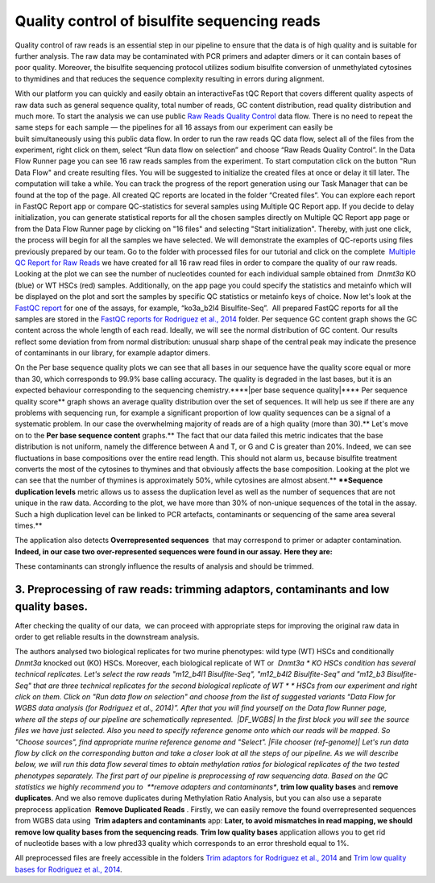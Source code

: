 Quality control of bisulfite sequencing reads
*********************************************

Quality control of raw reads is an essential step in our pipeline to
ensure that the data is of high quality and is suitable for further
analysis. The raw data may be contaminated with PCR primers and adapter
dimers or it can contain bases of poor quality. Moreover, the bisulfite
sequencing protocol utilizes sodium bisulfite conversion of unmethylated
cytosines to thymidines and that reduces the sequence
complexity resulting in errors during alignment.

With our platform you can quickly and easily obtain an interactiveFas tQC Report
that covers different quality aspects of raw
data such as general sequence quality, total number of reads, GC content
distribution, read quality distribution and much more. To start the
analysis we can use public `Raw Reads Quality
Control <https://platform.genestack.org/endpoint/application/run/genestack/dataflowrunner?a=GSF972554&action=viewFile>`__ data
flow. There is no need to repeat the same steps for each sample —
the pipelines for all 16 assays from our experiment can easily be
built simultaneously using this public data flow. In order to run the
raw reads QC data flow, select all of the files from the experiment,
right click on them, select “Run data flow on selection” and choose “Raw
Reads Quality Control”. |choose DF| In the Data Flow Runner page you
can see 16 raw reads samples from the experiment. |DF_FastQC| To
start computation click on the button "Run Data Flow" and create
resulting files. You will be suggested to initialize the created files
at once or delay it till later. |Start initialization| The computation
will take a while. You can track the progress of the report generation
using our Task Manager that can be found at the top of the page. All
created QC reports are located in the folder “Created files”. You can
explore each report in FastQC Report app or compare QC-statistics for
several samples using Multiple QC Report app. |View Resuts| If you
decide to delay initialization, you can generate statistical reports for
all the chosen samples directly on Multiple QC Report app page or from
the Data Flow Runner page by clicking on "16 files" and selecting "Start
initialization". Thereby, with just one click, the process will begin
for all the samples we have selected. |FastQC_3| We will demonstrate
the examples of QC-reports using files previously prepared by our team.
Go to the folder with processed files for our tutorial and click on the
complete  `Multiple QC Report for Raw
Reads <https://platform.genestack.org/endpoint/application/run/genestack/multiple-qc-plotter?a=GSF970040&action=viewFile>`__ we
have created for all 16 raw read files in order to compare the quality
of our raw reads. |Multiple QC plot for RawReads| Looking at the plot
we can see the number of nucleotides counted for each individual sample
obtained from  *Dnmt3a* KO (blue) or WT HSCs (red) samples.
Additionally, on the app page you could specify the statistics and
metainfo which will be displayed on the plot and sort the samples by
specific QC statistics or metainfo keys of choice. Now let's look
at the  `FastQC
report <https://platform.genestack.org/endpoint/application/run/genestack/fastqc-report?a=GSF969042&action=viewFile>`__
for one of the assays, for example, “ko3a_b2l4 Bisulfite-Seq”.  All
prepared FastQC reports for all the samples are stored in the `FastQC
reports for Rodriguez et al.,
2014 <https://platform.genestack.org/endpoint/application/run/genestack/filebrowser?a=GSF969029&action=viewFile&page=1>`__ folder.
Per sequence GC content graph shows the GC content across the
whole length of each read. Ideally, we will see the normal distribution
of GC content. Our results reflect some deviation from from normal
distribution: unusual sharp shape of the central peak may indicate the
presence of contaminants in our library, for example adaptor
dimers.

|Per sequence GC content|

On the Per base sequence
quality plots we can see that all bases in our sequence have
the quality score equal or more than 30, which corresponds to 99.9% base
calling accuracy. The quality is degraded in the last bases, but it is
an expected behaviour corresponding to the sequencing chemistry.****|per base sequence quality|****
Per sequence quality score**  graph
shows an average quality distribution over the set of sequences. It will
help us see if there are any problems with sequencing run, for example a
significant proportion of low quality sequences can be a signal of a
systematic problem. In our case the overwhelming majority of reads are
of a high quality (more than 30).** |fastqc per sequence quality
scores| Let's move on to the **Per base sequence
content** graphs.** The fact that our data failed this metric indicates
that the base distribution is not uniform, namely the difference between
A and T, or G and C is greater than 20%. Indeed, we can see fluctuations
in base compositions over the entire read length. This should not alarm
us, because bisulfite treatment converts the most of the cytosines to
thymines and that obviously affects the base composition. Looking at the
plot we can see that the number of thymines is approximately 50%, while
cytosines are almost absent.** |fastqc per base seq
content| ****Sequence duplication levels** metric allows us to assess
the duplication level as well as the number of sequences that are not
unique in the raw data. According to the plot, we have more than 30% of
non-unique sequences of the total in the assay. Such a high duplication
level can be linked to PCR artefacts, contaminants or sequencing of the
same area several times.**

|fastqc sequence duplication levels|

The
application also detects **Overrepresented sequences**  that may
correspond to primer or adapter contamination.  **Indeed, in our case
two over-represented sequences were found in our assay.** **Here they
are:**

|FastQC (overrepresented sequences)|

These contaminants can
strongly influence the results of analysis and should be trimmed.

**3. Preprocessing of raw reads: trimming adaptors, contaminants and low quality bases.**
~~~~~~~~~~~~~~~~~~~~~~~~~~~~~~~~~~~~~~~~~~~~~~~~~~~~~~~~~~~~~~~~~~~~~~~~~~~~~~~~~~~~~~~~~

After checking the quality of our data,  we can proceed with
appropriate steps for improving the original raw data in order to get
reliable results in the downstream analysis. 

The authors analysed two biological replicates for two murine
phenotypes: wild type (WT) HSCs and conditionally *Dnmt3a* knocked out
(KO) HSCs. Moreover, each biological replicate of WT or  *Dnmt3a * KO
HSCs condition has several technical replicates. Let's select the raw
reads "m12_b4l1 Bisulfite-Seq", "m12_b4l2 Bisulfite-Seq" and "m12_b3
Bisulfite-Seq" that are three technical replicates for the second
biological replicate of WT * * HSCs from our experiment and right
click on them. Click on "Run data flow on selection" and choose from the
list of suggested variants “Data Flow for WGBS data analysis (for
Rodriguez et al., 2014)”. After that you will find yourself on the Data
flow Runner page, where all the steps of our pipeline are
schematically represented.  |DF_WGBS| In the first block you will see
the source files we have just selected. Also you need to specify
reference genome onto which our reads will be mapped. So "Choose
sources", find appropriate murine reference genome and "Select". |File
chooser (ref-genome)| Let's run data flow by click on the corresponding
button and take a closer look at all the steps of our pipeline. As we
will describe below, we will run this data flow several times to obtain
methylation ratios for biological replicates of the two tested
phenotypes separately. The first part of our pipeline is preprocessing
of raw sequencing data. Based on the QC statistics we highly recommend
you to  **remove adapters and contaminants**, **trim low quality
bases** and **remove duplicates**. And we also remove duplicates
during Methylation Ratio Analysis, but you can also use a separate
preprocess application  **Remove Duplicated Reads** . Firstly,
we can easily remove the found overrepresented sequences from WGBS data
using  **Trim adapters and contaminants** app: |DF trim adaptors and
contaminants| **Later, to avoid mismatches in read mapping, we
should remove low quality bases from the sequencing
reads**. **Trim low quality bases** application allows you to get rid
of nucleotide bases with a low phred33 quality which corresponds to an
error threshold equal to 1%.

|df trim low quality bases|

All
preprocessed files are freely accessible in the folders `Trim adaptors
for Rodriguez et al.,
2014 <https://platform.genestack.org/endpoint/application/run/genestack/filebrowser?a=GSF968745&action=viewFile>`__ and `Trim
low quality bases for Rodriguez et al.,
2014 <https://platform.genestack.org/endpoint/application/run/genestack/filebrowser?a=GSF968751&action=viewFile>`__.

.. |choose DF| image:: images/choose-DF.png
.. |DF_FastQC| image:: images/DF_FastQC.png
.. |Start initialization| image:: images/Start-initialization.png
.. |View Resuts| image:: images/View-Resuts.png
.. |FastQC_3| image:: images/FastQC_3.png
.. |Multiple QC plot for RawReads| image:: images/Multiple-QC-plot-for-RawReads.png
.. |Per sequence GC content| image:: images/Per-sequence-GC-content1.png
.. |per base sequence quality| image:: images/per-base-sequence-quality-1.png
.. |fastqc per sequence quality scores| image:: images/fastqc-per-sequence-quality-scores.png
.. |fastqc per base seq content| image:: images/fastqc-per-base-seq-content.png
.. |fastqc sequence duplication levels| image:: images/fastqc-sequence-duplication-levels.png
.. |FastQC (overrepresented sequences)| image:: images/FastQC-overrepresented-sequences.png
.. |DF_WGBS| image:: images/DF_WGBS2.png
.. |File chooser (ref-genome)| image:: images/File-chooser-ref-genome.png
.. |DF trim adaptors and contaminants| image:: images/DF-trim-adaptors-and-contaminants.png
.. |df trim low quality bases| image:: images/df-trim-low-quality-bases.png
